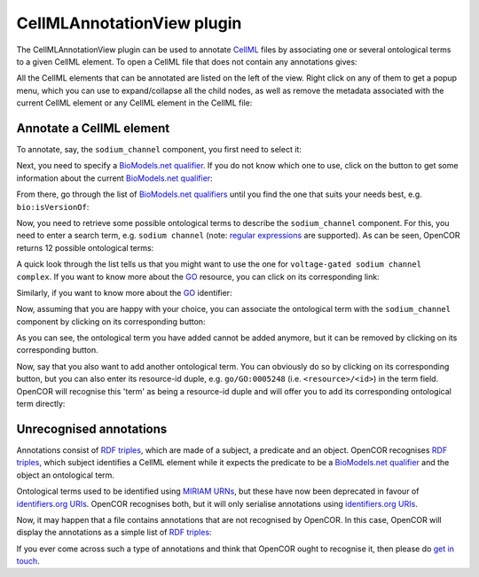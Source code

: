 .. _plugins_editing_cellmlAnnotationView:

=============================
 CellMLAnnotationView plugin
=============================

The CellMLAnnotationView plugin can be used to annotate `CellML <https://www.cellml.org/>`__ files by associating one or several ontological terms to a given CellML element.
To open a CellML file that does not contain any annotations gives:

.. image:: pics/CellMLAnnotationViewScreenshot01.png
   :align: center
   :scale: 25%

All the CellML elements that can be annotated are listed on the left of the view.
Right click on any of them to get a popup menu, which you can use to expand/collapse all the child nodes, as well as remove the metadata associated with the current CellML element or any CellML element in the CellML file:

.. image:: pics/CellMLAnnotationViewScreenshot02.png
   :align: center
   :scale: 25%

Annotate a CellML element
-------------------------

To annotate, say, the ``sodium_channel`` component, you first need to select it:

.. image:: pics/CellMLAnnotationViewScreenshot03.png
   :align: center
   :scale: 25%

Next, you need to specify a `BioModels.net qualifier <http://biomodels.net/qualifiers/>`__.
If you do not know which one to use, click on the |oxygenCategoriesApplicationInternet| button to get some information about the current `BioModels.net qualifier <http://biomodels.net/qualifiers/>`__:

.. |oxygenCategoriesApplicationInternet| image:: ../../pics/oxygen/categories/applications-internet.png
   :class: inlineicon
   :width: 16px

.. image:: pics/CellMLAnnotationViewScreenshot04.png
   :align: center
   :scale: 25%

From there, go through the list of `BioModels.net qualifiers <http://biomodels.net/qualifiers/>`__ until you find the one that suits your needs best, e.g. ``bio:isVersionOf``:

.. image:: pics/CellMLAnnotationViewScreenshot05.png
   :align: center
   :scale: 25%

Now, you need to retrieve some possible ontological terms to describe the ``sodium_channel`` component.
For this, you need to enter a search term, e.g. ``sodium channel`` (note: `regular expressions <https://en.wikipedia.org/wiki/Regular_expression>`__ are supported).
As can be seen, OpenCOR returns 12 possible ontological terms:

.. image:: pics/CellMLAnnotationViewScreenshot06.png
   :align: center
   :scale: 25%

A quick look through the list tells us that you might want to use the one for ``voltage-gated sodium channel complex``.
If you want to know more about the `GO <http://www.geneontology.org/>`__ resource, you can click on its corresponding link:

.. image:: pics/CellMLAnnotationViewScreenshot07.png
   :align: center
   :scale: 25%

Similarly, if you want to know more about the `GO <http://www.geneontology.org/>`__ identifier:

.. image:: pics/CellMLAnnotationViewScreenshot08.png
   :align: center
   :scale: 25%

Now, assuming that you are happy with your choice, you can associate the ontological term with the ``sodium_channel`` component by clicking on its corresponding |oxygenActionsListAdd| button:

.. |oxygenActionsListAdd| image:: ../../pics/oxygen/actions/list-add.png
   :class: inlineicon
   :width: 16px

.. image:: pics/CellMLAnnotationViewScreenshot09.png
   :align: center
   :scale: 25%

As you can see, the ontological term you have added cannot be added anymore, but it can be removed by clicking on its corresponding |oxygenActionsListRemove| button.

.. |oxygenActionsListRemove| image:: ../../pics/oxygen/actions/list-remove.png
   :class: inlineicon
   :width: 16px

Now, say that you also want to add another ontological term.
You can obviously do so by clicking on its corresponding |oxygenActionsListAdd| button, but you can also enter its resource-id duple, e.g. ``go/GO:0005248`` (i.e. ``<resource>/<id>``) in the term field.
OpenCOR will recognise this 'term' as being a resource-id duple and will offer you to add its corresponding ontological term directly:

.. image:: pics/CellMLAnnotationViewScreenshot10.png
   :align: center
   :scale: 25%

Unrecognised annotations
------------------------

Annotations consist of `RDF triples <https://www.w3.org/TR/rdf-concepts/#section-triples>`__, which are made of a subject, a predicate and an object.
OpenCOR recognises `RDF triples <https://www.w3.org/TR/rdf-concepts/#section-triples>`__, which subject identifies a CellML element while it expects the predicate to be a `BioModels.net qualifier <http://biomodels.net/qualifiers/>`__ and the object an ontological term.

Ontological terms used to be identified using `MIRIAM <https://www.ebi.ac.uk/miriam/main/mdb?section=use>`__ `URNs <https://en.wikipedia.org/wiki/Uniform_Resource_Name>`__, but these have now been deprecated in favour of `identifiers.org <http://www.identifiers.org/>`__ `URIs <https://en.wikipedia.org/wiki/Uniform_Resource_Identifier>`__.
OpenCOR recognises both, but it will only serialise annotations using `identifiers.org <http://www.identifiers.org/>`__ `URIs <https://en.wikipedia.org/wiki/Uniform_Resource_Identifier>`__.

Now, it may happen that a file contains annotations that are not recognised by OpenCOR.
In this case, OpenCOR will display the annotations as a simple list of `RDF triples <https://www.w3.org/TR/rdf-concepts/#section-triples>`__:

.. image:: pics/CellMLAnnotationViewScreenshot11.png
   :align: center
   :scale: 25%

If you ever come across such a type of annotations and think that OpenCOR ought to recognise it, then please do `get in touch <http://www.opencor.ws/contactUs.html>`__.

